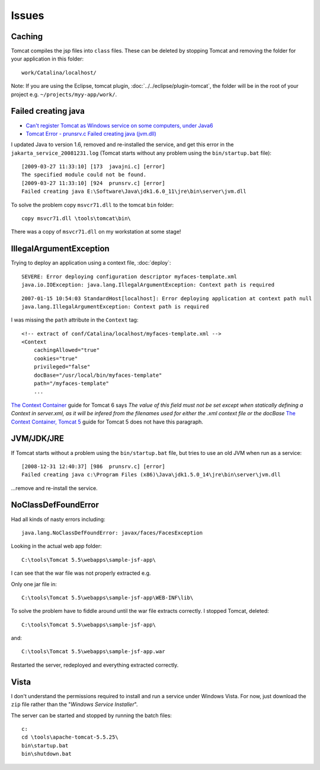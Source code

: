 Issues
******

Caching
=======

Tomcat compiles the jsp files into ``class`` files.  These can be deleted by
stopping Tomcat and removing the folder for your application in this folder:

::

  work/Catalina/localhost/

Note: If you are using the Eclipse, tomcat plugin,
:doc:`../../eclipse/plugin-tomcat`, the folder will be in the root of your
project e.g. ``~/projects/myy-app/work/``.

Failed creating java
====================

- `Can't register Tomcat as Windows service on some computers, under Java6`_
- `Tomcat Error - prunsrv.c Failed creating java (jvm.dll)`_

I updated Java to version 1.6, removed and re-installed the service, and get
this error in the ``jakarta_service_20081231.log`` (Tomcat starts without any
problem using the ``bin/startup.bat`` file):

::

  [2009-03-27 11:33:10] [173  javajni.c] [error]
  The specified module could not be found.
  [2009-03-27 11:33:10] [924  prunsrv.c] [error]
  Failed creating java E:\Software\Java\jdk1.6.0_11\jre\bin\server\jvm.dll

To solve the problem copy ``msvcr71.dll`` to the tomcat ``bin`` folder:

::

  copy msvcr71.dll \tools\tomcat\bin\

There was a copy of ``msvcr71.dll`` on my workstation at some stage!

IllegalArgumentException
========================

Trying to deploy an application using a context file, :doc:`deploy`:

::

  SEVERE: Error deploying configuration descriptor myfaces-template.xml
  java.io.IOException: java.lang.IllegalArgumentException: Context path is required

::

  2007-01-15 10:54:03 StandardHost[localhost]: Error deploying application at context path null
  java.lang.IllegalArgumentException: Context path is required

I was missing the ``path`` attribute in the ``Context`` tag:

::

  <!-- extract of conf/Catalina/localhost/myfaces-template.xml -->
  <Context
      cachingAllowed="true"
      cookies="true"
      privileged="false"
      docBase="/usr/local/bin/myfaces-template"
      path="/myfaces-template"
      ...

`The Context Container`_ guide for Tomcat 6 says *The value of this field must
not be set except when statically defining a Context in server.xml, as it will
be infered from the filenames used for either the .xml context file or the
docBase* `The Context Container, Tomcat 5`_ guide for Tomcat 5 does not have
this paragraph.

JVM/JDK/JRE
===========

If Tomcat starts without a problem using the ``bin/startup.bat`` file, but
tries to use an old JVM when run as a service:

::

  [2008-12-31 12:40:37] [986  prunsrv.c] [error]
  Failed creating java c:\Program Files (x86)\Java\jdk1.5.0_14\jre\bin\server\jvm.dll

...remove and re-install the service.

NoClassDefFoundError
====================

Had all kinds of nasty errors including:

::

  java.lang.NoClassDefFoundError: javax/faces/FacesException

Looking in the actual web app folder:

::

  C:\tools\Tomcat 5.5\webapps\sample-jsf-app\

I can see that the war file was not properly extracted e.g.

Only one jar file in:

::

  C:\tools\Tomcat 5.5\webapps\sample-jsf-app\WEB-INF\lib\

To solve the problem have to fiddle around until the war file extracts
correctly.  I stopped Tomcat, deleted:

::

  C:\tools\Tomcat 5.5\webapps\sample-jsf-app\

and:

::

  C:\tools\Tomcat 5.5\webapps\sample-jsf-app.war

Restarted the server, redeployed and everything extracted correctly.

Vista
=====

I don't understand the permissions required to install and run a service under
Windows Vista.  For now, just download the ``zip`` file rather than the
"*Windows Service Installer*".

The server can be started and stopped by running the batch files:

::

  c:
  cd \tools\apache-tomcat-5.5.25\
  bin\startup.bat
  bin\shutdown.bat


.. _`Can't register Tomcat as Windows service on some computers, under Java6`: http://forums.sun.com/thread.jspa?threadID=5121172
.. _`The Context Container, Tomcat 5`: http://tomcat.apache.org/tomcat-5.0-doc/config/context.html
.. _`The Context Container`: http://tomcat.apache.org/tomcat-6.0-doc/config/context.html
.. _`Tomcat Error - prunsrv.c Failed creating java (jvm.dll)`: http://www.mkyong.com/tomcat/tomcat-error-prunsrvc-failed-creating-java-jvmdll/
